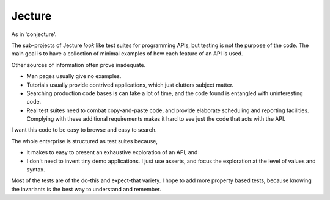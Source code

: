 Jecture
-------
As in 'conjecture'.

The sub-projects of Jecture *look* like test suites for programming
APIs, but testing is not the purpose of the code. The main goal is to
have a collection of minimal examples of how each feature of an API is
used.

Other sources of information often prove inadequate.

* Man pages usually give no examples.

* Tutorials usually provide contrived applications, which just
  clutters subject matter.

* Searching production code bases is can take a lot of time, and the
  code found is entangled with uninteresting code.

* Real test suites need to combat copy-and-paste code, and provide
  elaborate scheduling and reporting facilities. Complying with these
  additional requirements makes it hard to see just the code that acts
  with the API.

I want this code to be easy to browse and easy to search.

The whole enterprise is structured as test suites because,

* it makes to easy to present an exhaustive exploration of an API, and

* I don't need to invent tiny demo applications. I just use asserts,
  and focus the exploration at the level of values and syntax.

Most of the tests are of the do-this and expect-that variety. I hope
to add more property based tests, because knowing the invariants is
the best way to understand and remember.
